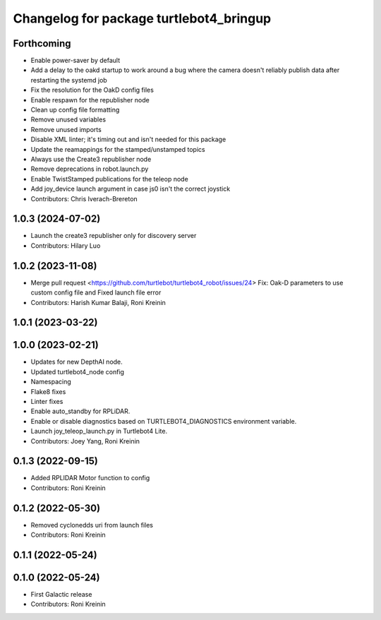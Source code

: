 ^^^^^^^^^^^^^^^^^^^^^^^^^^^^^^^^^^^^^^^^
Changelog for package turtlebot4_bringup
^^^^^^^^^^^^^^^^^^^^^^^^^^^^^^^^^^^^^^^^

Forthcoming
-----------
* Enable power-saver by default
* Add a delay to the oakd startup to work around a bug where the camera doesn't reliably publish data after restarting the systemd job
* Fix the resolution for the OakD config files
* Enable respawn for the republisher node
* Clean up config file formatting
* Remove unused variables
* Remove unused imports
* Disable XML linter; it's timing out and isn't needed for this package
* Update the reamappings for the stamped/unstamped topics
* Always use the Create3 republisher node
* Remove deprecations in robot.launch.py
* Enable TwistStamped publications for the teleop node
* Add joy_device launch argument in case js0 isn't the correct joystick
* Contributors: Chris Iverach-Brereton

1.0.3 (2024-07-02)
------------------
* Launch the create3 republisher only for discovery server
* Contributors: Hilary Luo

1.0.2 (2023-11-08)
------------------
* Merge pull request <https://github.com/turtlebot/turtlebot4_robot/issues/24>
  Fix: Oak-D parameters to use custom config file and Fixed launch file error
* Contributors: Harish Kumar Balaji, Roni Kreinin

1.0.1 (2023-03-22)
------------------

1.0.0 (2023-02-21)
------------------
* Updates for new DepthAI node.
* Updated turtlebot4_node config
* Namespacing
* Flake8 fixes
* Linter fixes
* Enable auto_standby for RPLiDAR.
* Enable or disable diagnostics based on TURTLEBOT4_DIAGNOSTICS environment variable.
* Launch joy_teleop_launch.py in Turtlebot4 Lite.
* Contributors: Joey Yang, Roni Kreinin

0.1.3 (2022-09-15)
------------------
* Added RPLIDAR Motor function to config
* Contributors: Roni Kreinin

0.1.2 (2022-05-30)
------------------
* Removed cyclonedds uri from launch files
* Contributors: Roni Kreinin

0.1.1 (2022-05-24)
------------------

0.1.0 (2022-05-24)
------------------
* First Galactic release
* Contributors: Roni Kreinin
